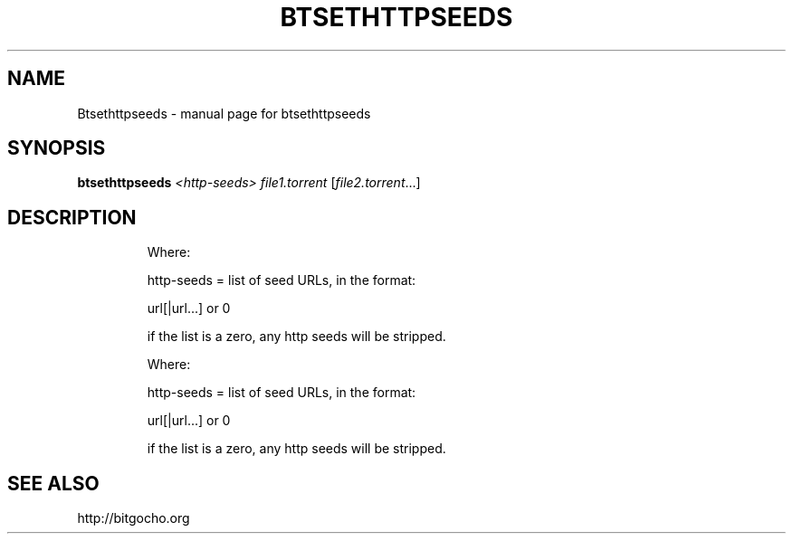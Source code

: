 .\" DO NOT MODIFY THIS FILE!  It was generated by help2man 1.33.
.TH BTSETHTTPSEEDS "1" "May 2004" "btsethttpseeds" "User Commands"
.SH NAME
Btsethttpseeds \- manual page for btsethttpseeds
.SH SYNOPSIS
.B btsethttpseeds
\fI<http-seeds> file1.torrent \fR[\fIfile2.torrent\fR...]
.SH DESCRIPTION
.IP
Where:
.IP
http-seeds = list of seed URLs, in the format:
.IP
url[|url...] or 0
.IP
if the list is a zero, any http seeds will be stripped.
.IP
Where:
.IP
http-seeds = list of seed URLs, in the format:
.IP
url[|url...] or 0
.IP
if the list is a zero, any http seeds will be stripped.
.SH "SEE ALSO"
http://bitgocho.org
